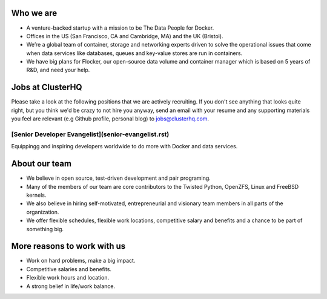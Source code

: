 Who we are
==========
 
* A venture-backed startup with a mission to be The Data People for Docker. 
* Offices in the US (San Francisco, CA and Cambridge, MA) and the UK (Bristol).
* We’re a global team of container, storage and networking experts driven to solve the operational issues that come when data services like databases, queues and key-value stores are run in containers.  
* We have big plans for Flocker, our open-source data volume and container manager which is based on 5 years of R&D, and need your help.

Jobs at ClusterHQ
=================
Please take a look at the following positions that we are actively recruiting. If you don't see anything that looks quite right, but you think we'd be crazy to not hire you anyway, send an email with your resume and any supporting materials you feel are relevant (e.g Github profile, personal blog) to jobs@clusterhq.com.

[Senior Developer Evangelist](senior-evangelist.rst)
---------------------------------------------------
Equippingg and inspiring developers worldwide to do more with Docker and data services.


About our team
==============
* We believe in open source, test-driven development and pair programing.  
* Many of the members of our team are core contributors to the Twisted Python, OpenZFS, Linux and FreeBSD kernels. 
* We also believe in hiring self-motivated, entrepreneurial and visionary team members in all parts of the organization.  
* We offer flexible schedules, flexible work locations, competitive salary and benefits and a chance to be part of something big. 



More reasons to work with us
========
* Work on hard problems, make a big impact.
* Competitive salaries and benefits.
* Flexible work hours and location.
* A strong belief in life/work balance.
